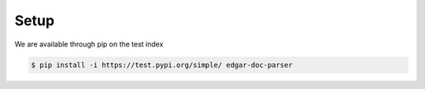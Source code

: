 .. _setup:

Setup
============

We are available through pip on the test index

.. code-block:: bash

    $ pip install -i https://test.pypi.org/simple/ edgar-doc-parser
